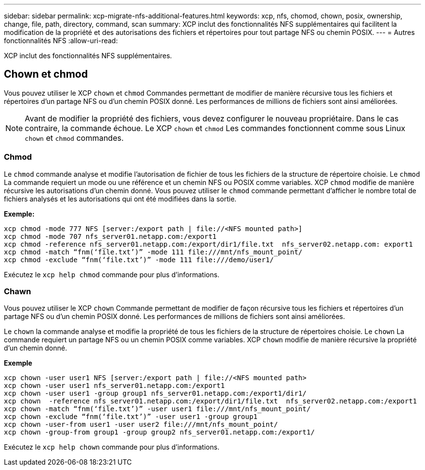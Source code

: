 ---
sidebar: sidebar 
permalink: xcp-migrate-nfs-additional-features.html 
keywords: xcp, nfs, chomod, chown, posix, ownership, change, file, path, directory, command, scan 
summary: XCP inclut des fonctionnalités NFS supplémentaires qui facilitent la modification de la propriété et des autorisations des fichiers et répertoires pour tout partage NFS ou chemin POSIX. 
---
= Autres fonctionnalités NFS
:allow-uri-read: 


[role="lead"]
XCP inclut des fonctionnalités NFS supplémentaires.



== Chown et chmod

Vous pouvez utiliser le XCP `chown` et `chmod` Commandes permettant de modifier de manière récursive tous les fichiers et répertoires d'un partage NFS ou d'un chemin POSIX donné. Les performances de millions de fichiers sont ainsi améliorées.


NOTE: Avant de modifier la propriété des fichiers, vous devez configurer le nouveau propriétaire. Dans le cas contraire, la commande échoue. Le XCP `chown` et `chmod` Les commandes fonctionnent comme sous Linux `chown` et `chmod` commandes.



=== Chmod

Le `chmod` commande analyse et modifie l'autorisation de fichier de tous les fichiers de la structure de répertoire choisie. Le `chmod` La commande requiert un mode ou une référence et un chemin NFS ou POSIX comme variables. XCP `chmod` modifie de manière récursive les autorisations d'un chemin donné. Vous pouvez utiliser le `chmod` commande permettant d'afficher le nombre total de fichiers analysés et les autorisations qui ont été modifiées dans la sortie.

*Exemple:*

....
xcp chmod -mode 777 NFS [server:/export path | file://<NFS mounted path>]
xcp chmod -mode 707 nfs_server01.netapp.com:/export1
xcp chmod -reference nfs_server01.netapp.com:/export/dir1/file.txt  nfs_server02.netapp.com: export1
xcp chmod -match “fnm(‘file.txt’)” -mode 111 file:///mnt/nfs_mount_point/
xcp chmod -exclude “fnm(‘file.txt’)” -mode 111 file:///demo/user1/
....
Exécutez le `xcp help chmod` commande pour plus d'informations.



=== Chawn

Vous pouvez utiliser le XCP `chown` Commande permettant de modifier de façon récursive tous les fichiers et répertoires d'un partage NFS ou d'un chemin POSIX donné. Les performances de millions de fichiers sont ainsi améliorées.

Le `chown` la commande analyse et modifie la propriété de tous les fichiers de la structure de répertoires choisie. Le `chown` La commande requiert un partage NFS ou un chemin POSIX comme variables. XCP `chown` modifie de manière récursive la propriété d'un chemin donné.

*Exemple*

....
xcp chown -user user1 NFS [server:/export path | file://<NFS mounted path>
xcp chown -user user1 nfs_server01.netapp.com:/export1
xcp chown -user user1 -group group1 nfs_server01.netapp.com:/export1/dir1/
xcp chown  -reference nfs_server01.netapp.com:/export/dir1/file.txt  nfs_server02.netapp.com:/export1
xcp chown -match “fnm(‘file.txt’)” -user user1 file:///mnt/nfs_mount_point/
xcp chown -exclude “fnm(‘file.txt’)” -user user1 -group group1
xcp chown -user-from user1 -user user2 file:///mnt/nfs_mount_point/
xcp chown -group-from group1 -group group2 nfs_server01.netapp.com:/export1/
....
Exécutez le `xcp help chown` commande pour plus d'informations.
